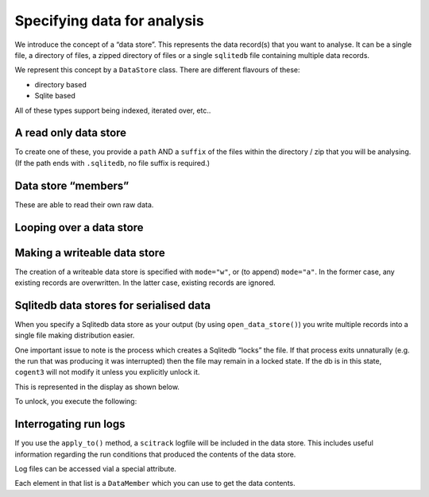 .. jupyter-execute::
    :hide-code:

    import set_working_directory

.. _data_stores:

Specifying data for analysis
============================

We introduce the concept of a “data store”. This represents the data record(s) that you want to analyse. It can be a single file, a directory of files, a zipped directory of files or a single ``sqlitedb`` file containing multiple data records.

We represent this concept by a ``DataStore`` class. There are different flavours of these:

-  directory based
-  Sqlite based

All of these types support being indexed, iterated over, etc..

A read only data store
----------------------

To create one of these, you provide a ``path`` AND a ``suffix`` of the files within the directory / zip that you will be analysing. (If the path ends with ``.sqlitedb``, no file suffix is required.)

.. jupyter-execute::

    from cogent3 import open_data_store

    dstore = open_data_store("data/raw.zip", suffix="fa*", limit=5, mode="r")

.. _data_member: 

Data store “members”
--------------------

These are able to read their own raw data.

.. jupyter-execute::

    m = dstore[0]
    m

.. jupyter-execute::

    m.read()[:20]  # truncating

Looping over a data store
-------------------------

.. jupyter-execute::

    for m in dstore:
        print(m)

Making a writeable data store
-----------------------------

The creation of a writeable data store is specified with ``mode="w"``, or (to append) ``mode="a"``. In the former case, any existing records are overwritten. In the latter case, existing records are ignored.

Sqlitedb data stores for serialised data
----------------------------------------

When you specify a Sqlitedb data store as your output (by using ``open_data_store()``) you write multiple records into a single file making distribution easier.

One important issue to note is the process which creates a Sqlitedb “locks” the file. If that process exits unnaturally (e.g. the run that was producing it was interrupted) then the file may remain in a locked state. If the db is in this state, ``cogent3`` will not modify it unless you explicitly unlock it.

This is represented in the display as shown below.

.. jupyter-execute::

    dstore = open_data_store("data/demo-locked.sqlitedb")
    dstore.describe

To unlock, you execute the following:

.. jupyter-execute::

    dstore.unlock(force=True)

Interrogating run logs
----------------------

If you use the ``apply_to()`` method, a ``scitrack`` logfile will be included in the data store. This includes useful information regarding the run conditions that produced the contents of the data store.

.. jupyter-execute::

    dstore.summary_logs

Log files can be accessed vial a special attribute.

.. jupyter-execute::

    dstore.logs

Each element in that list is a ``DataMember`` which you can use to get the data contents.

.. jupyter-execute::

    print(dstore.logs[0].read()[:225])  # truncated for clarity
